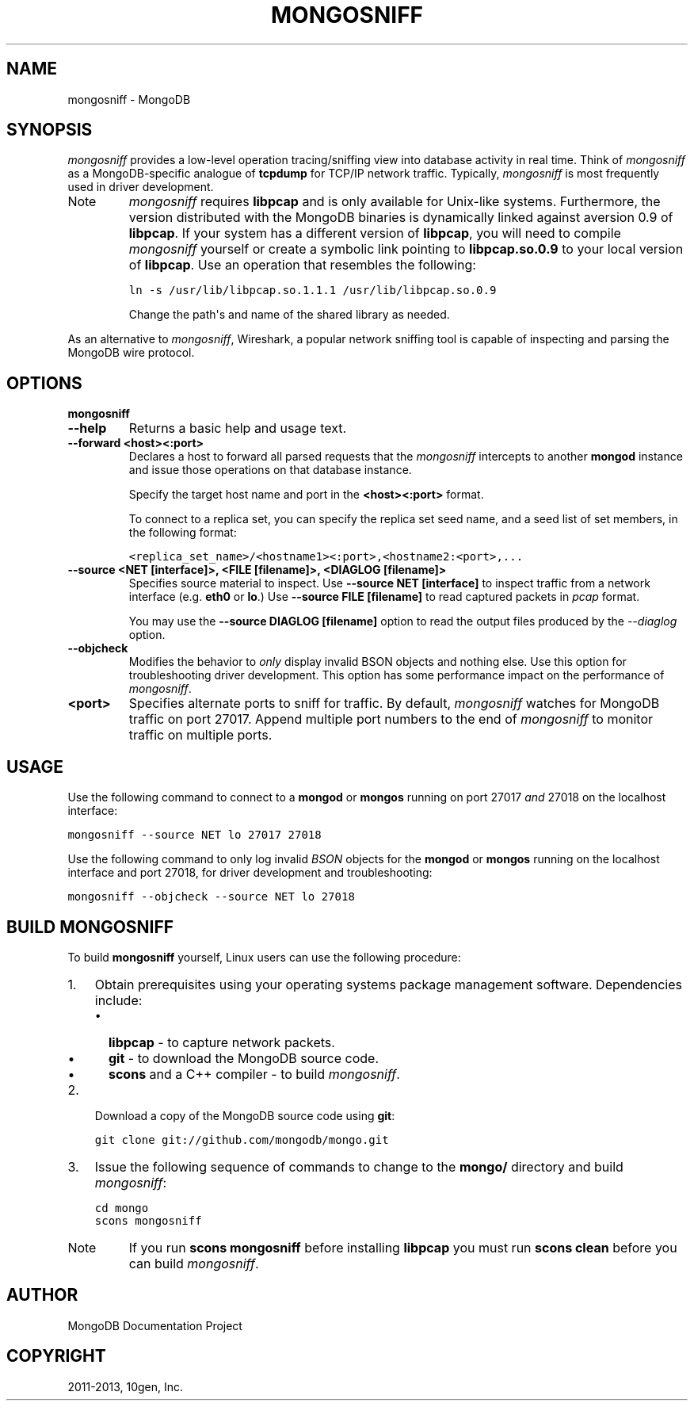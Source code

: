 .TH "MONGOSNIFF" "1" "March 14, 2013" "2.2.3" "mongodb-manual"
.SH NAME
mongosniff \- MongoDB
.
.nr rst2man-indent-level 0
.
.de1 rstReportMargin
\\$1 \\n[an-margin]
level \\n[rst2man-indent-level]
level margin: \\n[rst2man-indent\\n[rst2man-indent-level]]
-
\\n[rst2man-indent0]
\\n[rst2man-indent1]
\\n[rst2man-indent2]
..
.de1 INDENT
.\" .rstReportMargin pre:
. RS \\$1
. nr rst2man-indent\\n[rst2man-indent-level] \\n[an-margin]
. nr rst2man-indent-level +1
.\" .rstReportMargin post:
..
.de UNINDENT
. RE
.\" indent \\n[an-margin]
.\" old: \\n[rst2man-indent\\n[rst2man-indent-level]]
.nr rst2man-indent-level -1
.\" new: \\n[rst2man-indent\\n[rst2man-indent-level]]
.in \\n[rst2man-indent\\n[rst2man-indent-level]]u
..
.\" Man page generated from reStructuredText.
.
.SH SYNOPSIS
.sp
\fI\%mongosniff\fP provides a low\-level operation tracing/sniffing view
into database activity in real time. Think of \fI\%mongosniff\fP as a
MongoDB\-specific analogue of \fBtcpdump\fP for TCP/IP network
traffic. Typically, \fI\%mongosniff\fP is most frequently used in driver
development.
.IP Note
\fI\%mongosniff\fP requires \fBlibpcap\fP and is only available for
Unix\-like systems. Furthermore, the version distributed with the
MongoDB binaries is dynamically linked against aversion 0.9 of
\fBlibpcap\fP. If your system has a different version of \fBlibpcap\fP, you
will need to compile \fI\%mongosniff\fP yourself or create a
symbolic link pointing to \fBlibpcap.so.0.9\fP to your local version
of \fBlibpcap\fP. Use an operation that resembles the following:
.sp
.nf
.ft C
ln \-s /usr/lib/libpcap.so.1.1.1 /usr/lib/libpcap.so.0.9
.ft P
.fi
.sp
Change the path\(aqs and name of the shared library as needed.
.RE
.sp
As an alternative to \fI\%mongosniff\fP, Wireshark, a popular
network sniffing tool is capable of inspecting and parsing the MongoDB
wire protocol.
.SH OPTIONS
.INDENT 0.0
.TP
.B mongosniff
.UNINDENT
.INDENT 0.0
.TP
.B \-\-help
Returns a basic help and usage text.
.UNINDENT
.INDENT 0.0
.TP
.B \-\-forward <host><:port>
Declares a host to forward all parsed requests that the
\fI\%mongosniff\fP intercepts to another \fBmongod\fP
instance and issue those operations on that database instance.
.sp
Specify the target host name and port in the \fB<host><:port>\fP
format.
.sp
To connect to a replica set, you can specify the replica set seed
name, and a seed list of set members, in the following format:
.sp
.nf
.ft C
<replica_set_name>/<hostname1><:port>,<hostname2:<port>,...
.ft P
.fi
.UNINDENT
.INDENT 0.0
.TP
.B \-\-source <NET [interface]>, <FILE [filename]>, <DIAGLOG [filename]>
Specifies source material to inspect. Use \fB\-\-source NET
[interface]\fP to inspect traffic from a network interface
(e.g. \fBeth0\fP or \fBlo\fP.) Use \fB\-\-source FILE [filename]\fP to
read captured packets in \fIpcap\fP format.
.sp
You may use the \fB\-\-source DIAGLOG [filename]\fP option to read
the output files produced by the \fI\-\-diaglog\fP
option.
.UNINDENT
.INDENT 0.0
.TP
.B \-\-objcheck
Modifies the behavior to \fIonly\fP display invalid BSON objects and
nothing else. Use this option for troubleshooting driver
development. This option has some performance impact on the
performance of \fI\%mongosniff\fP.
.UNINDENT
.INDENT 0.0
.TP
.B <port>
Specifies alternate ports to sniff for traffic. By default,
\fI\%mongosniff\fP watches for MongoDB traffic on port 27017. Append
multiple port numbers to the end of \fI\%mongosniff\fP to monitor
traffic on multiple ports.
.UNINDENT
.SH USAGE
.sp
Use the following command to connect to a \fBmongod\fP or
\fBmongos\fP running on port 27017 \fIand\fP 27018 on the localhost
interface:
.sp
.nf
.ft C
mongosniff \-\-source NET lo 27017 27018
.ft P
.fi
.sp
Use the following command to only log invalid \fIBSON\fP objects for
the \fBmongod\fP or \fBmongos\fP running on the localhost
interface and port 27018, for driver development and troubleshooting:
.sp
.nf
.ft C
mongosniff \-\-objcheck \-\-source NET lo 27018
.ft P
.fi
.SH BUILD MONGOSNIFF
.sp
To build \fBmongosniff\fP yourself, Linux users can use the following
procedure:
.INDENT 0.0
.IP 1. 3
Obtain prerequisites using your operating
systems package management software. Dependencies include:
.INDENT 3.0
.IP \(bu 2
\fBlibpcap\fP \- to capture network packets.
.IP \(bu 2
\fBgit\fP \- to download the MongoDB source code.
.IP \(bu 2
\fBscons\fP and a C++ compiler \- to build \fI\%mongosniff\fP.
.UNINDENT
.IP 2. 3
Download a copy of the MongoDB source code using \fBgit\fP:
.sp
.nf
.ft C
git clone git://github.com/mongodb/mongo.git
.ft P
.fi
.IP 3. 3
Issue the following sequence of commands to change to the
\fBmongo/\fP directory and build \fI\%mongosniff\fP:
.sp
.nf
.ft C
cd mongo
scons mongosniff
.ft P
.fi
.UNINDENT
.IP Note
If you run \fBscons mongosniff\fP before installing \fBlibpcap\fP you
must run \fBscons clean\fP before you can build \fI\%mongosniff\fP.
.RE
.SH AUTHOR
MongoDB Documentation Project
.SH COPYRIGHT
2011-2013, 10gen, Inc.
.\" Generated by docutils manpage writer.
.
